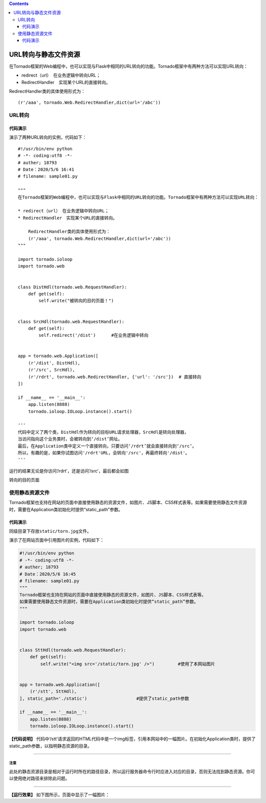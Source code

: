 .. contents::
   :depth: 3
..

URL转向与静态文件资源
=====================

在Tornado框架的Web编程中，也可以实现与Flask中相同的URL转向的功能。Tornado框架中有两种方法可以实现URL转向：

-  redirect（url）　在业务逻辑中转向URL；
-  RedirectHandler　实现某个URL的直接转向。

RedirectHandler类的具体使用形式为：

::

   　　(r'/aaa', tornado.Web.RedirectHandler,dict(url='/abc'))

URL转向
-------

代码演示
~~~~~~~~

演示了两种URL转向的实例，代码如下：

::

   #!/usr/bin/env python
   # -*- coding:utf8 -*-
   # auther; 18793
   # Date：2020/5/6 16:41
   # filename: sample01.py

   """
   在Tornado框架的Web编程中，也可以实现与Flask中相同的URL转向的功能。Tornado框架中有两种方法可以实现URL转向：

   * redirect（url）　在业务逻辑中转向URL；
   * RedirectHandler　实现某个URL的直接转向。

       RedirectHandler类的具体使用形式为：
       (r'/aaa', tornado.Web.RedirectHandler,dict(url='/abc'))
   """

   import tornado.ioloop
   import tornado.web


   class DistHdl(tornado.web.RequestHandler):
       def get(self):
           self.write("被转向的目的页面！")


   class SrcHdl(tornado.web.RequestHandler):
       def get(self):
           self.redirect('/dist')      #在业务逻辑中转向


   app = tornado.web.Application([
       (r'/dist', DistHdl),
       (r'/src', SrcHdl),
       (r'/rdrt', tornado.web.RedirectHandler, {'url': '/src'})  # 直接转向
   ])

   if __name__ == '__main__':
       app.listen(8888)
       tornado.ioloop.IOLoop.instance().start()

   '''
   代码中定义了两个类，DistHdl作为转向的目标URL请求处理器，SrcHdl是转向处理器，
   当访问指向这个业务类时，会被转向到‘/dist’网址。
   最后，在Application类中定义一个直接转向，只要访问‘/rdrt’就会直接转向到‘/src’。
   所以，有趣的是，如果你试图访问'/rdrt'URL，会转向'/src'，再最终转向'/dist'。
   '''

运行的结果无论是你访问‘/rdrt’，还是访问‘/src’，最后都会如图

转向的目的页面

.. image:: ../../../_static/tornado-dingxiang01.png

使用静态资源文件
----------------

Tornado框架也支持在网站的页面中直接使用静态的资源文件，如图片、JS脚本、CSS样式表等。如果需要使用静态文件资源时，需要在Application类初始化时提供“static_path”参数。

.. _代码演示-1:

代码演示
~~~~~~~~

同级目录下存放\ ``static/torn.jpg``\ 文件。

演示了在网站页面中引用图片的实例，代码如下：

.. code:: python

   #!/usr/bin/env python
   # -*- coding:utf8 -*-
   # auther; 18793
   # Date：2020/5/6 16:45
   # filename: sample01.py
   """
   Tornado框架也支持在网站的页面中直接使用静态的资源文件，如图片、JS脚本、CSS样式表等。
   如果需要使用静态文件资源时，需要在Application类初始化时提供“static_path”参数。
   """

   import tornado.ioloop
   import tornado.web


   class SttHdl(tornado.web.RequestHandler):
       def get(self):
           self.write("<img src='/static/torn.jpg' />")         #使用了本网站图片


   app = tornado.web.Application([
       (r'/stt', SttHdl),
   ], static_path='./static')                   #提供了static_path参数

   if __name__ == '__main__':
       app.listen(8888)
       tornado.ioloop.IOLoop.instance().start()

**【代码说明】**
代码中‘/stt’请求返回的HTML代码中是一个img标签，引用本网站中的一幅图片。在初始化Application类时，提供了static_path参数，以指明静态资源的目录。

--------------

注意
^^^^

此处的静态资源目录是相对于运行时所在的路径目录，所以运行服务器命令行时应进入对应的目录，否则无法找到静态资源。你可以使用绝对路径来排除此问题。

--------------

**【运行效果】** 如下图所示，页面中显示了一幅图片： |image1|

.. |image1| image:: ../../../_static/tornado-photo01.png
